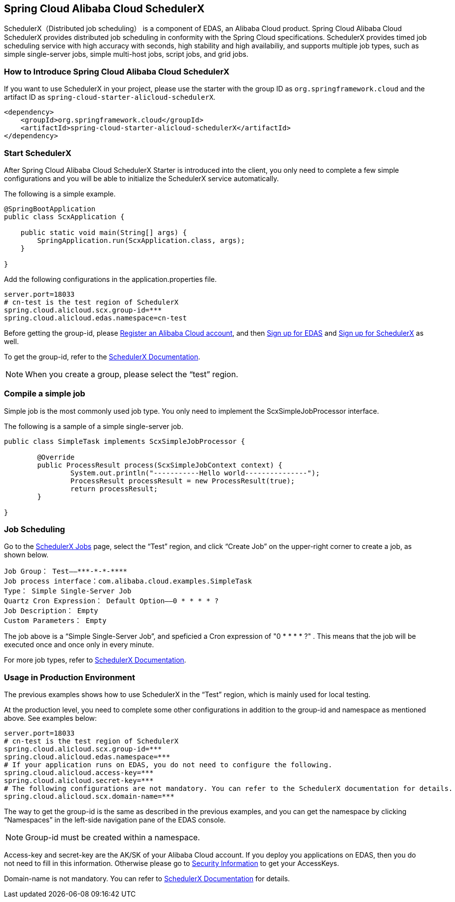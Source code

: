 == Spring Cloud Alibaba Cloud SchedulerX

SchedulerX（Distributed job scheduling） is a component of EDAS, an Alibaba Cloud product. Spring Cloud Alibaba Cloud SchedulerX provides distributed job scheduling in conformity with the Spring Cloud specifications. SchedulerX provides timed job scheduling service with high accuracy with seconds, high stability and high availabiliy, and supports multiple job types, such as simple single-server jobs, simple multi-host jobs, script jobs, and grid jobs.

=== How to Introduce Spring Cloud Alibaba Cloud SchedulerX

If you want to use SchedulerX in your project, please use the starter with the group ID as `org.springframework.cloud` and the artifact ID as `spring-cloud-starter-alicloud-schedulerX`.

[source,xml]
----
<dependency>
    <groupId>org.springframework.cloud</groupId>
    <artifactId>spring-cloud-starter-alicloud-schedulerX</artifactId>
</dependency>
----

=== Start SchedulerX

After Spring Cloud Alibaba Cloud SchedulerX Starter is introduced into the client, you only need to complete a few simple configurations and you will be able to initialize the SchedulerX service automatically.

The following is a simple example.

[source,java]
----
@SpringBootApplication
public class ScxApplication {

    public static void main(String[] args) {
        SpringApplication.run(ScxApplication.class, args);
    }

}
----

Add the following configurations in the application.properties file.

[source,properties]
----
server.port=18033
# cn-test is the test region of SchedulerX
spring.cloud.alicloud.scx.group-id=***
spring.cloud.alicloud.edas.namespace=cn-test
----

Before getting the group-id, please https://account.aliyun.com/register/register.htm?spm=5176.8142029.388261.26.e9396d3eEIv28g&oauth_callback=https%3A%2F%2Fwww.aliyun.com%2F[Register an Alibaba Cloud account], and then https://common-buy.aliyun.com/?spm=5176.11451019.0.0.6f5965c0Uq5tue&commodityCode=edaspostpay#/buy[Sign up for EDAS] and https://edas.console.aliyun.com/#/edasTools[Sign up for SchedulerX] as well.

To get the group-id, refer to the https://help.aliyun.com/document_detail/98784.html[SchedulerX Documentation].

NOTE: When you create a group, please select the “test” region.

=== Compile a simple job

Simple job is the most commonly used job type. You only need to implement the ScxSimpleJobProcessor interface.

The following is a sample of a simple single-server job.

[source,java]
----
public class SimpleTask implements ScxSimpleJobProcessor {

	@Override
	public ProcessResult process(ScxSimpleJobContext context) {
		System.out.println("-----------Hello world---------------");
		ProcessResult processResult = new ProcessResult(true);
		return processResult;
	}

}
----

=== Job Scheduling

Go to the https://edas.console.aliyun.com/#/edasSchedulerXJob?regionNo=cn-test[SchedulerX Jobs] page, select the “Test” region, and click “Create Job” on the upper-right corner to create a job, as shown below.

[source,text]
----
Job Group： Test——***-*-*-****
Job process interface：com.alibaba.cloud.examples.SimpleTask
Type： Simple Single-Server Job
Quartz Cron Expression： Default Option——0 * * * * ?
Job Description： Empty
Custom Parameters： Empty
----

The job above is a “Simple Single-Server Job”, and speficied a Cron expression of "0 * * * * ?" . This means that the job will be executed once and once only in every minute.

For more job types, refer to https://help.aliyun.com/document_detail/43136.html[SchedulerX Documentation].

=== Usage in Production Environment

The previous examples shows how to use SchedulerX in the “Test” region, which is mainly used for local testing.

At the production level, you need to complete some other configurations in addition to the group-id and namespace as mentioned above. See examples below:

[source,properties]
----
server.port=18033
# cn-test is the test region of SchedulerX
spring.cloud.alicloud.scx.group-id=***
spring.cloud.alicloud.edas.namespace=***
# If your application runs on EDAS, you do not need to configure the following.
spring.cloud.alicloud.access-key=***
spring.cloud.alicloud.secret-key=***
# The following configurations are not mandatory. You can refer to the SchedulerX documentation for details.
spring.cloud.alicloud.scx.domain-name=***
----

The way to get the group-id is the same as described in the previous examples, and you can get the namespace by clicking “Namespaces” in the left-side navigation pane of the EDAS console.

NOTE: Group-id must be created within a namespace.

Access-key and secret-key are the AK/SK of your Alibaba Cloud account. If you deploy you applications on EDAS, then you do not need to fill in this information. Otherwise please go to  https://usercenter.console.aliyun.com/#/manage/ak[Security Information] to get your AccessKeys.

Domain-name is not mandatory. You can refer to  https://help.aliyun.com/document_detail/35359.html[SchedulerX Documentation] for details.

